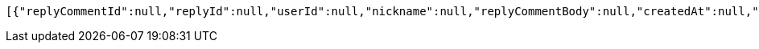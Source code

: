 [source,options="nowrap"]
----
[{"replyCommentId":null,"replyId":null,"userId":null,"nickname":null,"replyCommentBody":null,"createdAt":null,"modifiedAt":null},{"replyCommentId":null,"replyId":null,"userId":null,"nickname":null,"replyCommentBody":null,"createdAt":null,"modifiedAt":null}]
----